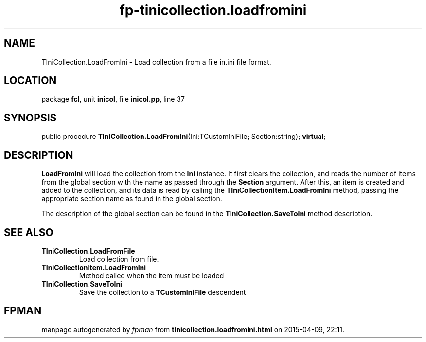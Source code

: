 .\" file autogenerated by fpman
.TH "fp-tinicollection.loadfromini" 3 "2014-03-14" "fpman" "Free Pascal Programmer's Manual"
.SH NAME
TIniCollection.LoadFromIni - Load collection from a file in.ini file format.
.SH LOCATION
package \fBfcl\fR, unit \fBinicol\fR, file \fBinicol.pp\fR, line 37
.SH SYNOPSIS
public procedure \fBTIniCollection.LoadFromIni\fR(Ini:TCustomIniFile; Section:string); \fBvirtual\fR;
.SH DESCRIPTION
\fBLoadFromIni\fR will load the collection from the \fBIni\fR instance. It first clears the collection, and reads the number of items from the global section with the name as passed through the \fBSection\fR argument. After this, an item is created and added to the collection, and its data is read by calling the \fBTIniCollectionItem.LoadFromIni\fR method, passing the appropriate section name as found in the global section.

The description of the global section can be found in the \fBTIniCollection.SaveToIni\fR method description.


.SH SEE ALSO
.TP
.B TIniCollection.LoadFromFile
Load collection from file.
.TP
.B TIniCollectionItem.LoadFromIni
Method called when the item must be loaded
.TP
.B TIniCollection.SaveToIni
Save the collection to a \fBTCustomIniFile\fR descendent

.SH FPMAN
manpage autogenerated by \fIfpman\fR from \fBtinicollection.loadfromini.html\fR on 2015-04-09, 22:11.

